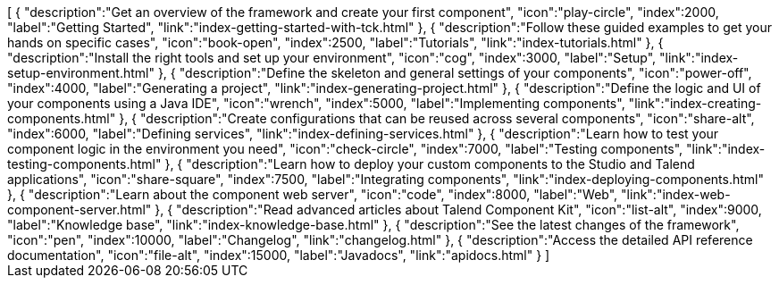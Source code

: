 ++++
<jsonArray>[
  {
    "description":"Get an overview of the framework and create your first component",
    "icon":"play-circle",
    "index":2000,
    "label":"Getting Started",
    "link":"index-getting-started-with-tck.html"
  },
  {
    "description":"Follow these guided examples to get your hands on specific cases",
    "icon":"book-open",
    "index":2500,
    "label":"Tutorials",
    "link":"index-tutorials.html"
  },
  {
    "description":"Install the right tools and set up your environment",
    "icon":"cog",
    "index":3000,
    "label":"Setup",
    "link":"index-setup-environment.html"
  },
  {
    "description":"Define the skeleton and general settings of your components",
    "icon":"power-off",
    "index":4000,
    "label":"Generating a project",
    "link":"index-generating-project.html"
  },
  {
    "description":"Define the logic and UI of your components using a Java IDE",
    "icon":"wrench",
    "index":5000,
    "label":"Implementing components",
    "link":"index-creating-components.html"
  },
  {
    "description":"Create configurations that can be reused across several components",
    "icon":"share-alt",
    "index":6000,
    "label":"Defining services",
    "link":"index-defining-services.html"
  },
  {
    "description":"Learn how to test your component logic in the environment you need",
    "icon":"check-circle",
    "index":7000,
    "label":"Testing components",
    "link":"index-testing-components.html"
  },
  {
    "description":"Learn how to deploy your custom components to the Studio and Talend applications",
    "icon":"share-square",
    "index":7500,
    "label":"Integrating components",
    "link":"index-deploying-components.html"
  },
  {
    "description":"Learn about the component web server",
    "icon":"code",
    "index":8000,
    "label":"Web",
    "link":"index-web-component-server.html"
  },
  {
    "description":"Read advanced articles about Talend Component Kit",
    "icon":"list-alt",
    "index":9000,
    "label":"Knowledge base",
    "link":"index-knowledge-base.html"
  },
  {
    "description":"See the latest changes of the framework",
    "icon":"pen",
    "index":10000,
    "label":"Changelog",
    "link":"changelog.html"
  },
  {
    "description":"Access the detailed API reference documentation",
    "icon":"file-alt",
    "index":15000,
    "label":"Javadocs",
    "link":"apidocs.html"
  }
]</jsonArray>
++++